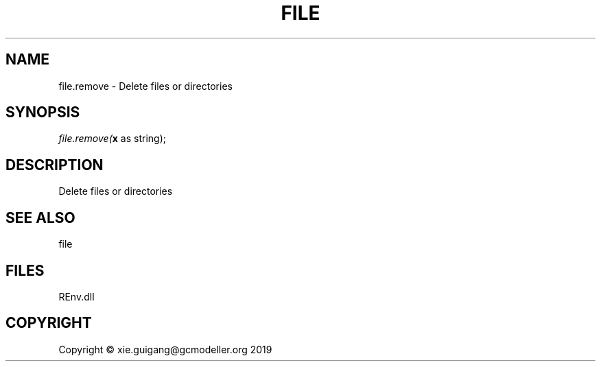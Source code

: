 .\" man page create by R# package system.
.TH FILE 1 2020-12-26 "file.remove" "file.remove"
.SH NAME
file.remove \- Delete files or directories
.SH SYNOPSIS
\fIfile.remove(\fBx\fR as string);\fR
.SH DESCRIPTION
.PP
Delete files or directories
.PP
.SH SEE ALSO
file
.SH FILES
.PP
REnv.dll
.PP
.SH COPYRIGHT
Copyright © xie.guigang@gcmodeller.org 2019
